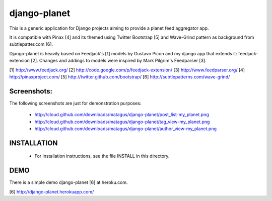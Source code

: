 django-planet
=============

This is a generic application for Django projects aiming to provide a planet
feed aggregator app. 

It is compatible with Pinax [4] and its themed using Twitter Bootstrap [5]
and Wave-Grind pattern as background from subtlepatter.com [6].

Django-planet is heavily based on Feedjack's [1] models by Gustavo Picon and my
django app that extends it: feedjack-extension [2]. Changes and addings to
models were inspired by Mark Pilgrim's Feedparser [3].

[1] http://www.feedjack.org/
[2] http://code.google.com/p/feedjack-extension/
[3] http://www.feedparser.org/
[4] http://pinaxproject.com/
[5] http://twitter.github.com/bootstrap/
[6] http://subtlepatterns.com/wave-grind/

Screenshots:
------------

The following screenshots are just for demonstration purposes:

   * http://cloud.github.com/downloads/matagus/django-planet/post_list-my_planet.png
   * http://cloud.github.com/downloads/matagus/django-planet/tag_view-my_planet.png
   * http://cloud.github.com/downloads/matagus/django-planet/author_view-my_planet.png

INSTALLATION
------------

    * For installation instructions, see the file INSTALL in this directory.

DEMO
----

There is a simple demo django-planet [6] at heroku.com.

[6] http://django-planet.herokuapp.com/
